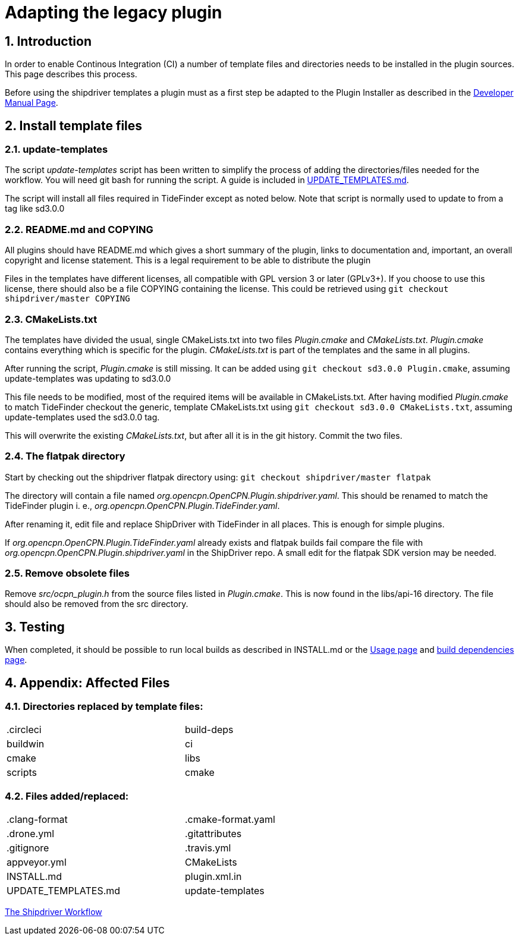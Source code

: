 = Adapting the legacy plugin
:sectnums:

== Introduction

In order to enable Continous Integration (CI) a number of template files
and directories needs to be installed in the plugin sources. This page
describes this process.

Before using the shipdriver templates a plugin must as a first step
be adapted to the Plugin Installer as described in the
xref:ocpn-dev-manual::Plugin-Pi-Adaptation.adoc[Developer Manual Page].

== Install template files

=== update-templates

The script _update-templates_  script has been written to simplify the
process of adding the directories/files needed for the workflow.  You will
need git bash for running the script. A guide is included in
xref:UPDATE_TEMPLATES.adoc[UPDATE_TEMPLATES.md].

The script will install all files required in TideFinder except
as noted below. Note that script is normally used to update to
from a tag like sd3.0.0

=== README.md and COPYING

All plugins should have README.md which gives a short summary of the
plugin, links to documentation and, important, an overall copyright
and license statement.  This is a legal requirement to be able to
distribute the plugin

Files in the templates have different licenses, all compatible with
GPL version 3 or later (GPLv3+). If you choose to use this license,
there should also be a file COPYING containing the license.
This could be retrieved using `git checkout shipdriver/master COPYING`


=== CMakeLists.txt

The templates have divided the usual, single CMakeLists.txt into two files
_Plugin.cmake_ and _CMakeLists.txt_. _Plugin.cmake_ contains everything which
is specific for the plugin. _CMakeLists.txt_ is part of the templates and
the same in all plugins.

After running the script, _Plugin.cmake_ is still missing. It can be added
using `git checkout sd3.0.0  Plugin.cmake`, assuming update-templates was
updating to sd3.0.0

This file needs to be modified, most of the required items will be available
in CMakeLists.txt. After having modified _Plugin.cmake_ to match TideFinder
checkout the generic, template CMakeLists.txt using
`git checkout sd3.0.0 CMakeLists.txt`, assuming update-templates used the
sd3.0.0 tag.

This will overwrite the existing _CMakeLists.txt_, but after all it is in the
git history. Commit the two files.

=== The flatpak directory

Start by checking out the shipdriver flatpak directory using:
`git checkout shipdriver/master flatpak`

The directory will contain a file named
_org.opencpn.OpenCPN.Plugin.shipdriver.yaml_.
This should be renamed to match the TideFinder plugin i. e.,
_org.opencpn.OpenCPN.Plugin.TideFinder.yaml_.

After renaming it, edit file and replace ShipDriver with TideFinder in all places.
This is enough for simple plugins.

If _org.opencpn.OpenCPN.Plugin.TideFinder.yaml_ already exists and flatpak builds fail
compare the file with _org.opencpn.OpenCPN.Plugin.shipdriver.yaml_ in the ShipDriver repo.
A small edit for the flatpak SDK version may be needed.

=== Remove obsolete files

Remove _src/ocpn_plugin.h_ from the source files listed in _Plugin.cmake_. This is now
found in the libs/api-16 directory. The file should also be removed from the src directory.

== Testing

When completed, it should be possible to run local builds as described in
INSTALL.md or the xref:usage.adoc[Usage page] and
xref:Local-Build.adoc[build dependencies page].


== Appendix: Affected Files

=== Directories replaced by template files:

[cols="2",width="70%"]
|===
| .circleci | build-deps
| buildwin  | ci
| cmake     | libs
| scripts   | cmake
|===


=== Files added/replaced:

[cols="2",width="70%"]
|===
| .clang-format       | .cmake-format.yaml
| .drone.yml          | .gitattributes
| .gitignore          | .travis.yml
| appveyor.yml        | CMakeLists
| INSTALL.md          | plugin.xml.in
| UPDATE_TEMPLATES.md | update-templates
|===

xref:Overview.adoc[The Shipdriver Workflow]
